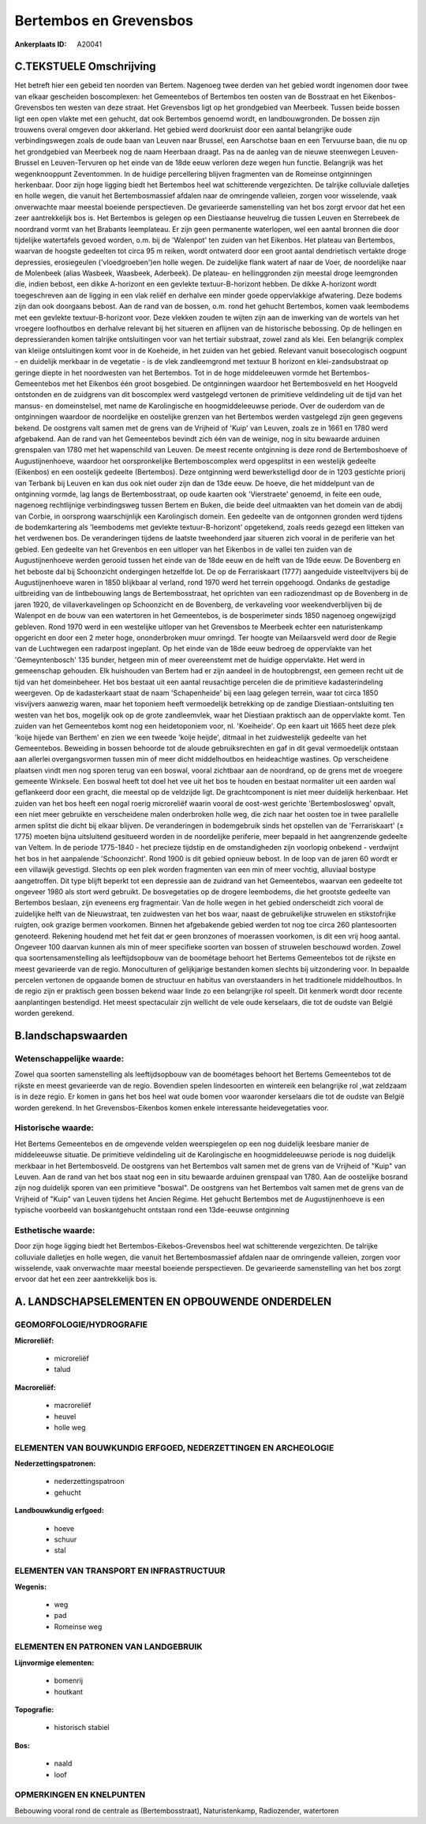 Bertembos en Grevensbos
=======================

:Ankerplaats ID: A20041




C.TEKSTUELE Omschrijving
------------------------

Het betreft hier een gebeid ten noorden van Bertem. Nagenoeg twee
derden van het gebied wordt ingenomen door twee van elkaar gescheiden
boscomplexen: het Gemeentebos of Bertembos ten oosten van de Bosstraat
en het Eikenbos-Grevensbos ten westen van deze straat. Het Grevensbos
ligt op het grondgebied van Meerbeek. Tussen beide bossen ligt een open
vlakte met een gehucht, dat ook Bertembos genoemd wordt, en
landbouwgronden. De bossen zijn trouwens overal omgeven door akkerland.
Het gebied werd doorkruist door een aantal belangrijke oude
verbindingswegen zoals de oude baan van Leuven naar Brussel, een
Aarschotse baan en een Tervuurse baan, die nu op het grondgebied van
Meerbeek nog de naam Heerbaan draagt. Pas na de aanleg van de nieuwe
steenwegen Leuven-Brussel en Leuven-Tervuren op het einde van de 18de
eeuw verloren deze wegen hun functie. Belangrijk was het wegenknooppunt
Zeventommen. In de huidige percellering blijven fragmenten van de
Romeinse ontginningen herkenbaar. Door zijn hoge ligging biedt het
Bertembos heel wat schitterende vergezichten. De talrijke colluviale
dalletjes en holle wegen, die vanuit het Bertembosmassief afdalen naar
de omringende valleien, zorgen voor wisselende, vaak onverwachte maar
meestal boeiende perspectieven. De gevarieerde samenstelling van het bos
zorgt ervoor dat het een zeer aantrekkelijk bos is. Het Bertembos is
gelegen op een Diestiaanse heuvelrug die tussen Leuven en Sterrebeek de
noordrand vormt van het Brabants leemplateau. Er zijn geen permanente
waterlopen, wel een aantal bronnen die door tijdelijke watertafels
gevoed worden, o.m. bij de 'Walenpot' ten zuiden van het Eikenbos. Het
plateau van Bertembos, waarvan de hoogste gedeelten tot circa 95 m
reiken, wordt ontwaterd door een groot aantal dendrietisch vertakte
droge depressies, erosiegeulen ('vloedgroeben')en holle wegen. De
zuidelijke flank watert af naar de Voer, de noordelijke naar de
Molenbeek (alias Wasbeek, Waasbeek, Aderbeek). De plateau- en
hellinggronden zijn meestal droge leemgronden die, indien bebost, een
dikke A-horizont en een gevlekte textuur-B-horizont hebben. De dikke
A-horizont wordt toegeschreven aan de ligging in een vlak reliëf en
derhalve een minder goede oppervlakkige afwatering. Deze bodems zijn dan
ook doorgaans bebost. Aan de rand van de bossen, o.m. rond het gehucht
Bertembos, komen vaak leembodems met een gevlekte textuur-B-horizont
voor. Deze vlekken zouden te wijten zijn aan de inwerking van de wortels
van het vroegere loofhoutbos en derhalve relevant bij het situeren en
aflijnen van de historische bebossing. Op de hellingen en
depressieranden komen talrijke ontsluitingen voor van het tertiair
substraat, zowel zand als klei. Een belangrijk complex van kleiige
ontsluitingen komt voor in de Koeheide, in het zuiden van het gebied.
Relevant vanuit bosecologisch oogpunt - en duidelijk merkbaar in de
vegetatie - is de vlek zandleemgrond met textuur B horizont en
klei-zandsubstraat op geringe diepte in het noordwesten van het
Bertembos. Tot in de hoge middeleeuwen vormde het Bertembos-Gemeentebos
met het Eikenbos één groot bosgebied. De ontginningen waardoor het
Bertembosveld en het Hoogveld ontstonden en de zuidgrens van dit
boscomplex werd vastgelegd vertonen de primitieve veldindeling uit de
tijd van het mansus- en domeinstelsel, met name de Karolingische en
hoogmiddeleeuwse periode. Over de ouderdom van de ontginningen waardoor
de noordelijke en oostelijke grenzen van het Bertembos werden vastgelegd
zijn geen gegevens bekend. De oostgrens valt samen met de grens van de
Vrijheid of 'Kuip' van Leuven, zoals ze in 1661 en 1780 werd afgebakend.
Aan de rand van het Gemeentebos bevindt zich één van de weinige, nog in
situ bewaarde arduinen grenspalen van 1780 met het wapenschild van
Leuven. De meest recente ontginning is deze rond de Bertemboshoeve of
Augustijnenhoeve, waardoor het oorspronkelijke Bertemboscomplex werd
opgesplitst in een westelijk gedeelte (Eikenbos) en een oostelijk
gedeelte (Bertembos). Deze ontginning werd bewerkstelligd door de in
1203 gestichte priorij van Terbank bij Leuven en kan dus ook niet ouder
zijn dan de 13de eeuw. De hoeve, die het middelpunt van de ontginning
vormde, lag langs de Bertembosstraat, op oude kaarten ook 'Vierstraete'
genoemd, in feite een oude, nagenoeg rechtlijnige verbindingsweg tussen
Bertem en Buken, die beide deel uitmaakten van het domein van de abdij
van Corbie, in oorsprong waarschijnlijk een Karolingisch domein. Een
gedeelte van de ontgonnen gronden werd tijdens de bodemkartering als
'leembodems met gevlekte textuur-B-horizont' opgetekend, zoals reeds
gezegd een litteken van het verdwenen bos. De veranderingen tijdens de
laatste tweehonderd jaar situeren zich vooral in de periferie van het
gebied. Een gedeelte van het Grevenbos en een uitloper van het Eikenbos
in de vallei ten zuiden van de Augustijnenhoeve werden gerooid tussen
het einde van de 18de eeuw en de helft van de 19de eeuw. De Bovenberg en
het beboste dal bij Schoonzicht ondergingen hetzelfde lot. De op de
Ferrariskaart (1777) aangeduide visteeltvijvers bij de Augustijnenhoeve
waren in 1850 blijkbaar al verland, rond 1970 werd het terrein
opgehoogd. Ondanks de gestadige uitbreiding van de lintbebouwing langs
de Bertembosstraat, het oprichten van een radiozendmast op de Bovenberg
in de jaren 1920, de villaverkavelingen op Schoonzicht en de Bovenberg,
de verkaveling voor weekendverblijven bij de Walenpot en de bouw van een
watertoren in het Gemeentebos, is de bosperimeter sinds 1850 nagenoeg
ongewijzigd gebleven. Rond 1970 werd in een westelijke uitloper van het
Grevensbos te Meerbeek echter een naturistenkamp opgericht en door een 2
meter hoge, ononderbroken muur omringd. Ter hoogte van Meilaarsveld werd
door de Regie van de Luchtwegen een radarpost ingeplant. Op het einde
van de 18de eeuw bedroeg de oppervlakte van het 'Gemeyntenbosch' 135
bunder, hetgeen min of meer overeenstemt met de huidige oppervlakte. Het
werd in gemeenschap gehouden. Elk huishouden van Bertem had er zijn
aandeel in de houtopbrengst, een gemeen recht uit de tijd van het
domeinbeheer. Het bos bestaat uit een aantal reusachtige percelen die de
primitieve kadasterindeling weergeven. Op de kadasterkaart staat de naam
'Schapenheide' bij een laag gelegen terrein, waar tot circa 1850
visvijvers aanwezig waren, maar het toponiem heeft vermoedelijk
betrekking op de zandige Diestiaan-ontsluiting ten westen van het bos,
mogelijk ook op de grote zandleemvlek, waar het Diestiaan praktisch aan
de oppervlakte komt. Ten zuiden van het Gemeentebos komt nog een
heidetoponiem voor, nl. 'Koeiheide'. Op een kaart uit 1665 heet deze
plek 'koije hijede van Berthem' en zien we een tweede 'koije heijde',
ditmaal in het zuidwestelijk gedeelte van het Gemeentebos. Beweiding in
bossen behoorde tot de aloude gebruiksrechten en gaf in dit geval
vermoedelijk ontstaan aan allerlei overgangsvormen tussen min of meer
dicht middelhoutbos en heideachtige wastines. Op verscheidene plaatsen
vindt men nog sporen terug van een boswal, vooral zichtbaar aan de
noordrand, op de grens met de vroegere gemeente Winksele. Een boswal
heeft tot doel het vee uit het bos te houden en bestaat normaliter uit
een aarden wal geflankeerd door een gracht, die meestal op de veldzijde
ligt. De grachtcomponent is niet meer duidelijk herkenbaar. Het zuiden
van het bos heeft een nogal roerig microreliëf waarin vooral de
oost-west gerichte 'Bertemboslosweg' opvalt, een niet meer gebruikte en
verscheidene malen onderbroken holle weg, die zich naar het oosten toe
in twee parallelle armen splitst die dicht bij elkaar blijven. De
veranderingen in bodemgebruik sinds het opstellen van de 'Ferrariskaart'
(± 1775) moeten bijna uitsluitend gesitueerd worden in de noordelijke
periferie, meer bepaald in het aangrenzende gedeelte van Veltem. In de
periode 1775-1840 - het precieze tijdstip en de omstandigheden zijn
voorlopig onbekend - verdwijnt het bos in het aanpalende 'Schoonzicht'.
Rond 1900 is dit gebied opnieuw bebost. In de loop van de jaren 60 wordt
er een villawijk gevestigd. Slechts op een plek worden fragmenten van
een min of meer vochtig, alluviaal bostype aangetroffen. Dit type blijft
beperkt tot een depressie aan de zuidrand van het Gemeentebos, waarvan
een gedeelte tot ongeveer 1980 als stort werd gebruikt. De bosvegetaties
op de drogere leembodems, die het grootste gedeelte van Bertembos
beslaan, zijn eveneens erg fragmentair. Van de holle wegen in het gebied
onderscheidt zich vooral de zuidelijke helft van de Nieuwstraat, ten
zuidwesten van het bos waar, naast de gebruikelijke struwelen en
stikstofrijke ruigten, ook grazige bermen voorkomen. Binnen het
afgebakende gebied werden tot nog toe circa 260 plantesoorten genoteerd.
Rekening houdend met het feit dat er geen bronzones of moerassen
voorkomen, is dit een vrij hoog aantal. Ongeveer 100 daarvan kunnen als
min of meer specifieke soorten van bossen of struwelen beschouwd worden.
Zowel qua soortensamenstelling als leeftijdsopbouw van de boométage
behoort het Bertems Gemeentebos tot de rijkste en meest gevarieerde van
de regio. Monoculturen of gelijkjarige bestanden komen slechts bij
uitzondering voor. In bepaalde percelen vertonen de opgaande bomen de
structuur en habitus van overstaanders in het traditionele
middelhoutbos. In de regio zijn er praktisch geen bossen bekend waar
linde zo een belangrijke rol speelt. Dit kenmerk wordt door recente
aanplantingen bestendigd. Het meest spectaculair zijn wellicht de vele
oude kerselaars, die tot de oudste van België worden gerekend.



B.landschapswaarden
-------------------


Wetenschappelijke waarde:
~~~~~~~~~~~~~~~~~~~~~~~~~

Zowel qua soorten samenstelling als leeftijdsopbouw van de boométages
behoort het Bertems Gemeentebos tot de rijkste en meest gevarieerde van
de regio. Bovendien spelen lindesoorten en wintereik een belangrijke rol
,wat zeldzaam is in deze regio. Er komen in gans het bos heel wat oude
bomen voor waaronder kerselaars die tot de oudste van België worden
gerekend. In het Grevensbos-Eikenbos komen enkele interessante
heidevegetaties voor.

Historische waarde:
~~~~~~~~~~~~~~~~~~~

Het Bertems Gemeentebos en de omgevende velden weerspiegelen op een
nog duidelijk leesbare manier de middeleeuwse situatie. De primitieve
veldindeling uit de Karolingische en hoogmiddeleeuwse periode is nog
duidelijk merkbaar in het Bertembosveld. De oostgrens van het Bertembos
valt samen met de grens van de Vrijheid of "Kuip" van Leuven. Aan de
rand van het bos staat nog een in situ bewaarde arduinen grenspaal van
1780. Aan de oostelijke bosrand zijn nog duidelijk sporen van een
primitieve "boswal". De oostgrens van het Bertembos valt samen met de
grens van de Vrijheid of "Kuip" van Leuven tijdens het Ancien Régime.
Het gehucht Bertembos met de Augustijnenhoeve is een typische voorbeeld
van boskantgehucht ontstaan rond een 13de-eeuwse ontginning

Esthetische waarde:
~~~~~~~~~~~~~~~~~~~

Door zijn hoge ligging biedt het
Bertembos-Eikebos-Grevensbos heel wat schitterende vergezichten. De
talrijke colluviale dalletjes en holle wegen, die vanuit het
Bertembosmassief afdalen naar de omringende valleien, zorgen voor
wisselende, vaak onverwachte maar meestal boeiende perspectieven. De
gevarieerde samenstelling van het bos zorgt ervoor dat het een zeer
aantrekkelijk bos is.



A. LANDSCHAPSELEMENTEN EN OPBOUWENDE ONDERDELEN
-----------------------------------------------


GEOMORFOLOGIE/HYDROGRAFIE
~~~~~~~~~~~~~~~~~~~~~~~~~

**Microreliëf:**

 * microreliëf
 * talud


**Macroreliëf:**

 * macroreliëf
 * heuvel
 * holle weg

ELEMENTEN VAN BOUWKUNDIG ERFGOED, NEDERZETTINGEN EN ARCHEOLOGIE
~~~~~~~~~~~~~~~~~~~~~~~~~~~~~~~~~~~~~~~~~~~~~~~~~~~~~~~~~~~~~~~

**Nederzettingspatronen:**

 * nederzettingspatroon
 * gehucht

**Landbouwkundig erfgoed:**

 * hoeve
 * schuur
 * stal



ELEMENTEN VAN TRANSPORT EN INFRASTRUCTUUR
~~~~~~~~~~~~~~~~~~~~~~~~~~~~~~~~~~~~~~~~~

**Wegenis:**

 * weg
 * pad
 * Romeinse weg



ELEMENTEN EN PATRONEN VAN LANDGEBRUIK
~~~~~~~~~~~~~~~~~~~~~~~~~~~~~~~~~~~~~

**Lijnvormige elementen:**

 * bomenrij
 * houtkant

**Topografie:**

 * historisch stabiel


**Bos:**

 * naald
 * loof


OPMERKINGEN EN KNELPUNTEN
~~~~~~~~~~~~~~~~~~~~~~~~~

Bebouwing vooral rond de centrale as (Bertembosstraat), Naturistenkamp,
Radiozender, watertoren
